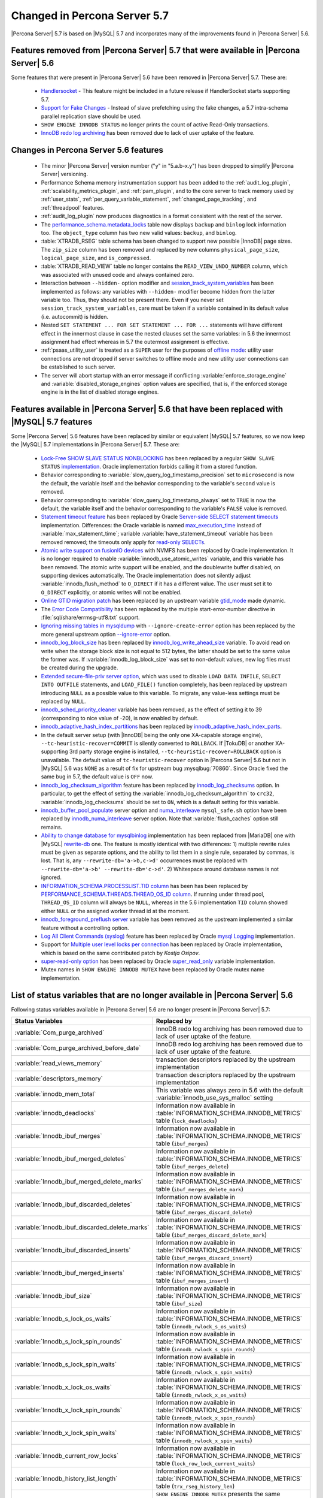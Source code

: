 .. _changed_in_57:

=============================
Changed in Percona Server 5.7
=============================

|Percona Server| 5.7 is based on |MySQL| 5.7 and incorporates many of the improvements found in |Percona Server| 5.6.

Features removed from |Percona Server| 5.7 that were available in |Percona Server| 5.6
=======================================================================================

Some features that were present in |Percona Server| 5.6 have been removed in |Percona Server| 5.7. These are:

 * `Handlersocket <https://www.percona.com/doc/percona-server/5.6/performance/handlersocket.html>`_ - This feature might be included in a future release if HandlerSocket starts supporting 5.7.
 * `Support for Fake Changes <https://www.percona.com/doc/percona-server/5.6/management/innodb_fake_changes.html>`_ - Instead of slave prefetching using the fake changes, a 5.7 intra-schema parallel replication slave should be used.
 * ``SHOW ENGINE INNODB STATUS`` no longer prints the count of active Read-Only transactions.
 * `InnoDB redo log archiving <https://www.percona.com/doc/percona-server/5.6/management/log_archiving.html>`_ has been removed due to lack of user uptake of the feature.

Changes in Percona Server 5.6 features 
======================================

 * The minor |Percona Server| version number ("y" in "5.a.b-x.y") has been dropped to simplify |Percona Server| versioning.
 * Performance Schema memory instrumentation support has been added to the :ref:`audit_log_plugin`, :ref:`scalability_metrics_plugin`, and :ref:`pam_plugin`, and to the core server to track memory used by :ref:`user_stats`, :ref:`per_query_variable_statement`, :ref:`changed_page_tracking`, and :ref:`threadpool` features.
 * :ref:`audit_log_plugin` now produces diagnostics in a format consistent with the rest of the server. 
 * The `performance_schema.metadata_locks <https://dev.mysql.com/doc/refman/5.7/en/metadata-locks-table.html>`_ table now displays ``backup`` and ``binlog`` lock information too. The ``object_type`` column has two new valid values: ``backup``, and ``binlog``.
 * :table:`XTRADB_RSEG` table schema has been changed to support new possible |InnoDB| page sizes. The ``zip_size`` column has been removed and replaced by new columns ``physical_page_size``, ``logical_page_size``, and ``is_compressed``.
 * :table:`XTRADB_READ_VIEW` table no longer contains the ``READ_VIEW_UNDO_NUMBER`` column, which was associated with unused code and always contained zero.
 * Interaction between ``--hidden-`` option modifier and `session_track_system_variables <http://dev.mysql.com/doc/refman/5.7/en/server-system-variables.html#sysvar_session_track_system_variables>`_ has been implemented as follows: any variables with ``--hidden-`` modifier become hidden from the latter variable too. Thus, they should not be present there. Even if you never set ``session_track_system_variables``, care must be taken if a variable contained in its default value (i.e. autocommit) is hidden.
 * Nested ``SET STATEMENT ... FOR SET STATEMENT ... FOR ...`` statements will have different effect in the innermost clause in case the nested clauses set the same variables: in 5.6 the innermost assignment had effect whereas in 5.7 the outermost assignment is effective.
 * :ref:`psaas_utility_user` is treated as a ``SUPER`` user for the purposes of `offline mode <http://dev.mysql.com/doc/refman/5.7/en/server-system-variables.html#sysvar_offline_mode>`_: utility user connections are not dropped if server switches to offline mode and new utility user connections can be established to such server.
 * The server will abort startup with an error message if conflicting :variable:`enforce_storage_engine` and :variable:`disabled_storage_engines` option values are specified, that is, if the enforced storage engine is in the list of disabled storage engines.

Features available in |Percona Server| 5.6 that have been replaced with |MySQL| 5.7 features
============================================================================================

Some |Percona Server| 5.6 features have been replaced by similar or equivalent |MySQL| 5.7 features, so we now keep the |MySQL| 5.7 implementations in |Percona Server| 5.7. These are:

 * `Lock-Free SHOW SLAVE STATUS NONBLOCKING <https://www.percona.com/doc/percona-server/5.6/reliability/show_slave_status_nolock.html>`_ has been replaced by a regular ``SHOW SLAVE STATUS`` `implementation <http://dev.mysql.com/doc/refman/5.7/en/show-slave-status.html>`_. Oracle implementation forbids calling it from a stored function.
 * Behavior corresponding to :variable:`slow_query_log_timestamp_precision` set to ``microsecond`` is now the default, the variable itself and the behavior corresponding to the variable's ``second`` value is removed.
 * Behavior corresponding to :variable:`slow_query_log_timestamp_always` set to ``TRUE`` is now the default, the variable itself and the behavior corresponding to the variable's ``FALSE`` value is removed.
 * `Statement timeout feature <http://www.percona.com/doc/percona-server/5.6/management/statement_timeout.html>`_ has been replaced by Oracle `Server-side SELECT statement timeouts <http://mysqlserverteam.com/server-side-select-statement-timeouts/>`_ implementation. Differences: the Oracle variable is named `max_execution_time <http://dev.mysql.com/doc/refman/5.7/en/server-system-variables.html#sysvar_max_statement_time)>`_ instead of :variable:`max_statement_time`; variable :variable:`have_statement_timeout` variable has been removed removed; the timeouts only apply for `read-only SELECTs <http://dev.mysql.com/doc/refman/5.7/en/select.html>`_.
 * `Atomic write support on fusionIO devices <http://www.percona.com/doc/percona-server/5.6/performance/atomic_fio.html)>`_ with NVMFS has been replaced by Oracle implementation. It is no longer required to enable :variable:`innodb_use_atomic_writes` variable, and this variable has been removed. The atomic write support will be enabled, and the doublewrite buffer disabled, on supporting devices automatically. The Oracle implementation does not silently adjust :variable:`innodb_flush_method` to ``O_DIRECT`` if it has a different value. The user must set it to ``O_DIRECT`` explicitly, or atomic writes will not be enabled.
 * `Online GTID migration patch <http://www.percona.com/doc/percona-server/5.6/flexibility/online_gtid_deployment.html>`_ has been replaced by an upstream variable `gtid_mode <http://dev.mysql.com/doc/refman/5.7/en/replication-options-gtids.html#option_mysqld_gtid-mode>`_ made dynamic.
 * The `Error Code Compatibility <https://www.percona.com/doc/percona-server/5.6/reliability/error_pad.html>`_ has been replaced by the multiple start-error-number directive in :file:`sql/share/errmsg-utf8.txt` support. 
 * `Ignoring missing tables in mysqldump <https://www.percona.com/doc/percona-server/5.6/flexibility/mysqldump_ignore_create_error.html>`_ with ``--ignore-create-error`` option has been replaced by the more general upstream option `--ignore-error <http://dev.mysql.com/doc/refman/5.7/en/mysqldump.html#option_mysqldump_ignore-error>`_ option.
 * `innodb_log_block_size <https://www.percona.com/doc/percona-server/5.6/scalability/innodb_io.html#innodb_log_block_size>`_ has been replaced by `innodb_log_write_ahead_size <https://dev.mysql.com/doc/refman/5.7/en/innodb-parameters.html#sysvar_innodb_log_write_ahead_size>`_ variable. To avoid read on write when the storage block size is not equal to 512 bytes, the latter should be set to the same value the former was. If :variable:`innodb_log_block_size` was set to non-default values, new log files must be created during the upgrade.
 * `Extended secure-file-priv server option <https://www.percona.com/doc/percona-server/5.6/management/secure_file_priv_extended.html>`_, which was used to disable ``LOAD DATA INFILE``, ``SELECT INTO OUTFILE`` statements, and ``LOAD_FILE()`` function completely, has been replaced by upstream introducing ``NULL`` as a possible value to this variable. To migrate, any value-less settings must be replaced by ``NULL``.
 * `innodb_sched_priority_cleaner <https://www.percona.com/doc/percona-server/5.6/performance/xtradb_performance_improvements_for_io-bound_highly-concurrent_workloads.html#innodb_sched_priority_cleaner>`_ variable has been removed, as the effect of setting it to 39 (corresponding to nice value of -20), is now enabled by default.
 * `innodb_adaptive_hash_index_partitions <https://www.percona.com/doc/percona-server/5.6/scalability/innodb_adaptive_hash_index_partitions.html#innodb_adaptive_hash_index_partitions>`_ has been replaced by `innodb_adaptive_hash_index_parts <https://dev.mysql.com/doc/refman/5.7/en/innodb-parameters.html#sysvar_innodb_adaptive_hash_index_parts>`_. 
 * In the default server setup (with |InnoDB| being the only one XA-capable storage engine), ``--tc-heuristic-recover=COMMIT`` is silently converted to ``ROLLBACK``. If |TokuDB| or another XA-supporting 3rd party storage engine is installed, ``--tc-heuristic-recover=ROLLBACK`` option is unavailable. The default value of ``tc-heuristic-recover`` option in |Percona Server| 5.6 but not in |MySQL| 5.6 was ``NONE`` as a result of fix for upstream bug :mysqlbug:`70860`. Since Oracle fixed the same bug in 5.7, the default value is ``OFF`` now.
 * `innodb_log_checksum_algorithm <https://www.percona.com/doc/percona-server/5.6/scalability/innodb_io.html#innodb_log_checksum_algorithm>`_ feature has been replaced by `innodb_log_checksums <http://dev.mysql.com/doc/refman/5.7/en/innodb-parameters.html#sysvar_innodb_log_checksums>`_ option. In particular, to get the effect of setting the :variable:`innodb_log_checksum_algorithm` to ``crc32``, :variable:`innodb_log_checksums` should be set to ``ON``, which is a default setting for this variable.
 * `innodb_buffer_pool_populate <https://www.percona.com/doc/percona-server/5.6/performance/innodb_numa_support.html#innodb_buffer_pool_populate>`_ server option and `numa_interleave <https://www.percona.com/doc/percona-server/5.6/performance/innodb_numa_support.html#numa_interleave>`_  ``mysql_safe.sh`` option have been replaced by `innodb_numa_interleave <http://dev.mysql.com/doc/refman/5.7/en/innodb-parameters.html#sysvar_innodb_numa_interleave>`_ server option. Note that :variable:`flush_caches` option still remains.
 * `Ability to change database for mysqlbinlog <https://www.percona.com/doc/percona-server/5.6/flexibility/mysqlbinlog_change_db.html>`_ implementation has been replaced from |MariaDB| one with |MySQL| `rewrite-db <http://dev.mysql.com/doc/refman/5.7/en/mysqlbinlog.html#option_mysqlbinlog_rewrite-db>`_ one. The feature is mostly identical with two differences: 1) multiple rewrite rules must be given as separate options, and the ability to list them in a single rule, separated by commas, is lost. That is, any ``--rewrite-db='a->b,c->d'`` occurrences must be replaced with ``--rewrite-db='a->b' --rewrite-db='c->d'``. 2) Whitespace around database names is not ignored.
 * `INFORMATION_SCHEMA.PROCESSLIST.TID column <https://www.percona.com/doc/percona-server/5.6/diagnostics/process_list.html>`_ has been has been replaced by `PERFORMANCE_SCHEMA.THREADS.THREAD_OS_ID column <http://dev.mysql.com/doc/refman/5.7/en/threads-table.html>`_. If running under thread pool, ``THREAD_OS_ID`` column will always be ``NULL``, whereas in the 5.6 implementation ``TID`` column showed either ``NULL`` or the assigned worker thread id at the moment.
 * `innodb_foreground_preflush server <https://www.percona.com/doc/percona-server/5.6/performance/xtradb_performance_improvements_for_io-bound_highly-concurrent_workloads.html#innodb_foreground_preflush>`_ variable has been removed as the upstream implemented a similar feature without a controlling option.
 * `Log All Client Commands (syslog) <http://www.percona.com/doc/percona-server/5.6/diagnostics/mysql_syslog.html>`_ feature has been replaced by Oracle `mysql Logging <http://dev.mysql.com/doc/refman/5.7/en/mysql-logging.html>`_ implementation.
 * Support for `Multiple user level locks per connection <https://www.percona.com/doc/percona-server/5.6/scalability/multiple_user_level_locks.html>`_ has been replaced by Oracle implementation, which is based on the same contributed patch by *Kostja Osipov*.
 * `super-read-only option <https://www.percona.com/doc/percona-server/5.6/management/super_read_only.html>`_ has been replaced by Oracle `super_read_only <http://dev.mysql.com/doc/refman/5.7/en/server-system-variables.html#sysvar_super_read_only>`_ variable implementation.
 * Mutex names in ``SHOW ENGINE INNODB MUTEX`` have been replaced by Oracle mutex name implementation.

List of status variables that are no longer available in |Percona Server| 5.6
=============================================================================

Following status variables available in |Percona Server| 5.6 are no longer present in |Percona Server| 5.7:

.. list-table::
   :header-rows: 1

   * - Status Variables
     - Replaced by
   * - :variable:`Com_purge_archived`
     - InnoDB redo log archiving has been removed due to lack of user uptake of the feature.
   * - :variable:`Com_purge_archived_before_date`
     - InnoDB redo log archiving has been removed due to lack of user uptake of the feature.
   * - :variable:`read_views_memory`
     - transaction descriptors replaced by the upstream implementation
   * - :variable:`descriptors_memory`
     - transaction descriptors replaced by the upstream implementation
   * - :variable:`innodb_mem_total`
     - This variable was always zero in 5.6 with the default :variable:`innodb_use_sys_malloc` setting
   * - :variable:`innodb_deadlocks`
     - Information now available in :table:`INFORMATION_SCHEMA.INNODB_METRICS` table (``lock_deadlocks``)
   * - :variable:`Innodb_ibuf_merges`
     - Information now available in :table:`INFORMATION_SCHEMA.INNODB_METRICS` table (``ibuf_merges``)
   * - :variable:`Innodb_ibuf_merged_deletes`
     - Information now available in :table:`INFORMATION_SCHEMA.INNODB_METRICS` table (``ibuf_merges_delete``)
   * - :variable:`Innodb_ibuf_merged_delete_marks`
     - Information now available in :table:`INFORMATION_SCHEMA.INNODB_METRICS` table (``ibuf_merges_delete_mark``)
   * - :variable:`Innodb_ibuf_discarded_deletes`
     - Information now available in :table:`INFORMATION_SCHEMA.INNODB_METRICS` table (``ibuf_merges_discard_delete``)
   * - :variable:`Innodb_ibuf_discarded_delete_marks`
     - Information now available in :table:`INFORMATION_SCHEMA.INNODB_METRICS` table (``ibuf_merges_discard_delete_mark``)
   * - :variable:`Innodb_ibuf_discarded_inserts`
     - Information now available in :table:`INFORMATION_SCHEMA.INNODB_METRICS` table (``ibuf_merges_discard_insert``)
   * - :variable:`Innodb_ibuf_merged_inserts`
     - Information now available in :table:`INFORMATION_SCHEMA.INNODB_METRICS` table (``ibuf_merges_insert``)
   * - :variable:`Innodb_ibuf_size`
     - Information now available in :table:`INFORMATION_SCHEMA.INNODB_METRICS` table (``ibuf_size``)
   * - :variable:`Innodb_s_lock_os_waits`
     - Information now available in :table:`INFORMATION_SCHEMA.INNODB_METRICS` table (``innodb_rwlock_s_os_waits``)
   * - :variable:`Innodb_s_lock_spin_rounds`
     - Information now available in :table:`INFORMATION_SCHEMA.INNODB_METRICS` table (``innodb_rwlock_s_spin_rounds``)
   * - :variable:`Innodb_s_lock_spin_waits`
     - Information now available in :table:`INFORMATION_SCHEMA.INNODB_METRICS` table (``innodb_rwlock_s_spin_waits``)
   * - :variable:`Innodb_x_lock_os_waits`
     - Information now available in :table:`INFORMATION_SCHEMA.INNODB_METRICS` table (``innodb_rwlock_x_os_waits``)
   * - :variable:`Innodb_x_lock_spin_rounds`
     - Information now available in :table:`INFORMATION_SCHEMA.INNODB_METRICS` table (``innodb_rwlock_x_spin_rounds``)
   * - :variable:`Innodb_x_lock_spin_waits`
     - Information now available in :table:`INFORMATION_SCHEMA.INNODB_METRICS` table (``innodb_rwlock_x_spin_waits``)
   * - :variable:`Innodb_current_row_locks`
     - Information now available in :table:`INFORMATION_SCHEMA.INNODB_METRICS` table (``lock_row_lock_current_waits``)
   * - :variable:`Innodb_history_list_length`
     - Information now available in :table:`INFORMATION_SCHEMA.INNODB_METRICS` table (``trx_rseg_history_len``)
   * - :variable:`Innodb_mutex_os_waits`
     - ``SHOW ENGINE INNODB MUTEX`` presents the same information, but per-mutex instead of whole system aggregation
   * - :variable:`Innodb_mutex_spin_rounds`
     - ``SHOW ENGINE INNODB MUTEX`` presents the same information, but per-mutex instead of whole system aggregation
   * - :variable:`Innodb_mutex_spin_waits`
     - ``SHOW ENGINE INNODB MUTEX`` presents the same information, but per-mutex instead of whole system aggregation


List of system variables that are no longer available in |Percona Server| 5.7
=============================================================================

Following system variables available in |Percona Server| 5.6 are no longer present in |Percona Server| 5.7:

.. warning::

   |Percona Server| 5.7 won't be able to start if some of these variables are set in the server's configuration file.

.. list-table::
   :header-rows: 1

   * - System Variables
     - Feature Comment
   * - :variable:`gtid_deployment_step`                     
     - Replaced by an upstream variable `gtid_mode <http://dev.mysql.com/doc/refman/5.7/en/replication-options-gtids.html#option_mysqld_gtid-mode>`_ made dynamic.
   * - :variable:`innodb_fake_changes`                     
     - Instead of slave prefetching using the fake changes, a 5.7 intra-schema parallel replication slave should be used.
   * - :variable:`innodb_locking_fake_changes`                     
     - Instead of slave prefetching using the fake changes, a 5.7 intra-schema parallel replication slave should be used.
   * - :variable:`innodb_log_archive`                     
     - InnoDB redo log archiving has been removed due to lack of user uptake of the feature.
   * - :variable:`innodb_log_arch_dir`                     
     - InnoDB redo log archiving has been removed due to lack of user uptake of the feature.
   * - :variable:`innodb_log_arch_expire_sec`                     
     - InnoDB redo log archiving has been removed due to lack of user uptake of the feature.
   * - :variable:`max_statement_time`                     
     - Replaced by upstream `max_execution_time <http://dev.mysql.com/doc/refman/5.7/en/server-system-variables.html#sysvar_max_statement_time)>`_ variable in `Server-side SELECT statement timeouts <http://mysqlserverteam.com/server-side-select-statement-timeouts/>`_ implementation. 
   * - :variable:`have_statement_timeout`                     
     - Variable has been removed due to upstream feature implementation
   * - :variable:`have_statement_timeout`                     
     - Variable has been removed due to upstream feature implementation
   * - :variable:`innodb_use_atomic_writes`                     
     - Variable has been removed due to upstream feature implementation
   * - :variable:`innodb_adaptive_hash_index_partitions`                     
     - Replaced by upstream variable `innodb_adaptive_hash_index_parts <https://dev.mysql.com/doc/refman/5.7/en/innodb-parameters.html#sysvar_innodb_adaptive_hash_index_parts>`_

Features ported from |Percona Server| 5.6 to |Percona Server| 5.7
==================================================================

Following features were ported from |Percona Server| 5.6 to |Percona Server| 5.7: 

.. list-table::
   :header-rows: 1

   * - Feature Ported
     - Version
   * - :ref:`innodb_split_buf_pool_mutex`                 
     - :rn:`5.7.10-1`
   * - :ref:`innodb_io_page`                                   
     - :rn:`5.7.10-1`
   * - :ref:`query_cache_enhance`                         
     - :rn:`5.7.10-1`
   * - :ref:`innodb_numa_support`                         
     - :rn:`5.7.10-1`
   * - :ref:`threadpool`                                  
     - :rn:`5.7.10-1`
   * - :ref:`xtradb_performance_improvements_for_io-bound_highly-concurrent_workloads` 
     - :rn:`5.7.10-1`
   * - :ref:`log_warning_suppress`                         
     - :rn:`5.7.10-1`
   * - :ref:`improved_memory_engine`                         
     - :rn:`5.7.10-1`
   * - :ref:`maximum_binlog_files`                         
     - :rn:`5.7.10-1`
   * - :ref:`extended_select_into_outfile`                         
     - :rn:`5.7.10-1`
   * - :ref:`per_query_variable_statement`                         
     - :rn:`5.7.10-1`
   * - :ref:`extended_mysqlbinlog`                         
     - :rn:`5.7.10-1`
   * - :ref:`slowlog_rotation`                         
     - :rn:`5.7.10-1`
   * - :ref:`csv_engine_mode`                         
     - :rn:`5.7.10-1`
   * - :ref:`proxy_protocol_support`                         
     - :rn:`5.7.10-1`
   * - :ref:`per_session_server-id`                         
     - :rn:`5.7.10-1`
   * - :ref:`log_connection_error`                         
     - :rn:`5.7.10-1`
   * - :ref:`innodb_corrupt_table_action_page`                         
     - :rn:`5.7.10-1`
   * - :ref:`udf_percona_toolkit`                         
     - :rn:`5.7.10-1`
   * - :ref:`innodb_kill_idle_trx`                         
     - :rn:`5.7.10-1`
   * - :ref:`enforce_engine`                         
     - :rn:`5.7.10-1`
   * - :ref:`psaas_utility_user`                         
     - :rn:`5.7.10-1`
   * - :ref:`expanded_option_modifiers`                         
     - :rn:`5.7.10-1`
   * - :ref:`changed_page_tracking`                         
     - :rn:`5.7.10-1`
   * - :ref:`pam_plugin`                         
     - :rn:`5.7.10-1`
   * - :ref:`expanded_innodb_fast_index_creation`                         
     - :rn:`5.7.10-1`
   * - :ref:`backup_locks`                         
     - :rn:`5.7.10-1`
   * - :ref:`audit_log_plugin`                         
     - :rn:`5.7.10-1`
   * - :ref:`start_transaction_with_consistent_snapshot`                         
     - :rn:`5.7.10-1`
   * - :ref:`extended_show_grants`                         
     - :rn:`5.7.10-1`
   * - :ref:`user_stats`                         
     - :rn:`5.7.10-1`
   * - :ref:`slow_extended`                         
     - :rn:`5.7.10-1`
   * - :ref:`innodb_show_status`                         
     - :rn:`5.7.10-1`
   * - :ref:`show_engines`                         
     - :rn:`5.7.10-1`
   * - :ref:`process_list`                         
     - :rn:`5.7.10-1`
   * - :ref:`misc_info_schema_tables`                         
     - :rn:`5.7.10-1`
   * - :ref:`thread_based_profiling`                         
     - :rn:`5.7.10-1`
   * - :ref:`scalability_metrics_plugin`                         
     - :rn:`5.7.10-1`
   * - :ref:`response_time_distribution`                         
     - :rn:`5.7.10-1`

